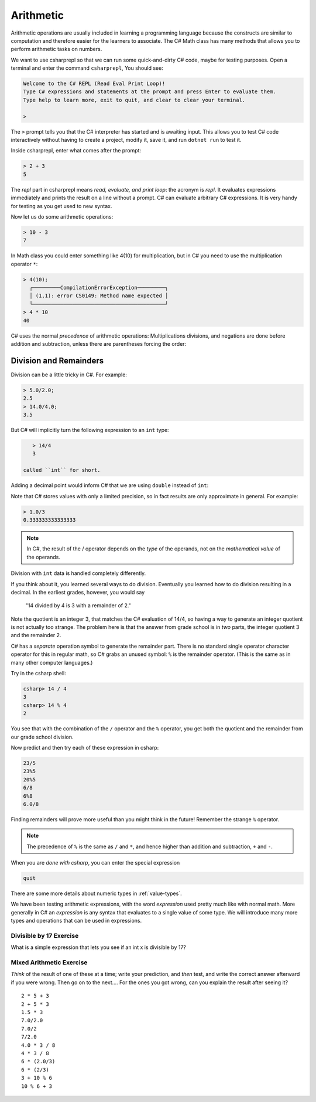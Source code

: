.. index:: arithmetic

.. _arithmetic:
   
Arithmetic
==================

Arithmetic operations are usually included in learning a programming 
language because the constructs are similar to computation and therefore 
easier for the learners to associate. The C# Math class has many 
methods that allows you to perform arithmetic tasks on numbers.

We want to use csharprepl so that we can run some quick-and-dirty C# code, 
maybe for testing purposes. Open a terminal and enter the command 
``csharprepl``, You should see:

.. code-block:: none

    Welcome to the C# REPL (Read Eval Print Loop)!
    Type C# expressions and statements at the prompt and press Enter to evaluate them.
    Type help to learn more, exit to quit, and clear to clear your terminal.

    > 

The ``>`` prompt tells you that the C# interpreter has started
and is awaiting input. This allows you to test C# code interactively 
without having to create a project, modify it, save it, and run 
``dotnet run`` to test it. 

.. index::
   single: operator; + with numbers
   single: +; with numbers

Inside csharprepl, enter what comes after the prompt:

.. code-block:: none
 
    > 2 + 3
    5

The *repl* part in csharprepl means *read, evaluate, and print loop*: 
the acronym is *repl*. It evaluates expressions immediately and prints 
the result on a line without a prompt. C# can evaluate arbitrary C# 
expressions. It is very handy for testing as you get used to new syntax.

.. index::
   operator; -
   single: -; subtraction

Now let us do some arithmetic operations: 

.. code-block:: none
 
    > 10 - 3
    7


.. index::
   operator; *
   single: * multiplication

In Math class you could enter something like 4(10) for multiplication, but 
in C# you need to use the multiplication operator ``*``:

.. code-block:: none
 
    > 4(10);
      ┌─────────CompilationErrorException─────────┐   
      │ (1,1): error CS0149: Method name expected │   
      └───────────────────────────────────────────┘   
    > 4 * 10
    40

.. Unfortunately the error messages are not always easy to follow:  
.. it is hard to guess the
.. intention of the user making a mistake.


.. index::
   single:  ( ); grouping
   grouping ( )
   single: -; negation  


C# uses
the normal *precedence* of arithmetic operations: Multiplications
divisions, and negations are done before addition and subtraction, unless
there are parentheses forcing the order: 

.. code-block:: none
    > 2 + 3 * 4 
    14
    > -(2+3)*4 
    -20 


.. index:: 
   single: remainder %
   single: % remainder
   single: operator; /, %
   division
   single: / ; division
   single: . ; double literal
   double
   int
   type; int
   type; double

.. _Division-and-Remainders:
   
Division and Remainders
--------------------------------

   
Division can be a little tricky in C#. For example:

.. code-block:: none

    > 5.0/2.0;
    2.5
    > 14.0/4.0;
    3.5

But C# will implicitly turn the following expression to an ``int`` type:

.. code-block:: none

    > 14/4
    3

 called ``int`` for short.

Adding a decimal point would inform C# that we are using ``double`` instead of ``int``:

.. code-block:: none
    > 14.0/4.0
    3.5
    > 0.5 * (2.0 + 4.5)
    3.25

Note that C# stores 
values with only a limited precision, so in fact results are
only approximate in general. For example:

.. code-block:: none

    > 1.0/3
    0.333333333333333

.. note::
   
   In C#, the result of the / operator depends on the
   *type* of the operands, not on the *mathematical value* of the operands.
 
Division with ``int`` data is handled completely differently.  

If you think about it, you learned several ways to do division.
Eventually you learned how to do division resulting in a decimal.
In the earliest grades, however, you would say

    "14 divided by 4 is 3 with a remainder of 2." 

Note the quotient is an integer 3, that matches the C# evaluation of 14/4,
so having a way to generate an integer quotient is not actually too strange.
The problem here is that the answer from grade school is in *two* parts, 
the integer quotient 3 and the remainder 2.  

C# has a *separate* operation symbol to generate the remainder part.  
There is no standard
single operator character operator for this in regular math, 
so C# grabs an unused symbol: 
``%`` is the remainder operator.  
(This is the same as in many other computer languages.)

Try in the csharp shell:

.. code-block:: none

    csharp> 14 / 4
    3
    csharp> 14 % 4
    2
    
You see that with the combination of the ``/`` operator and the ``%`` operator,
you get both the quotient and the remainder from our grade school division.

Now predict and then try each of these expression in csharp:

.. code-block:: none

    23/5 
    23%5
    20%5 
    6/8
    6%8
    6.0/8

Finding remainders will prove more useful than you might think in
the future!  Remember the strange ``%`` operator.

.. note::
   The precedence of ``%`` is the same as ``/`` and ``*``, and hence
   higher than addition and subtraction, ``+`` and ``-``. 

When you are *done with csharp*, you can enter the special expression

.. code-block:: none

    quit

There are some more details about numeric types in :ref:`value-types`.

.. index:: expression

We have been testing arithmetic expressions, with the word 
*expression* used pretty much like with normal math.  More generally in C#
an *expression* is any syntax that evaluates to a single value of some type.  
We will introduce many more types and operations that can be used in expressions. 

Divisible by 17 Exercise
~~~~~~~~~~~~~~~~~~~~~~~~~~

What is a simple expression that lets you see if an int x is divisible by 17?   

Mixed Arithmetic Exercise
~~~~~~~~~~~~~~~~~~~~~~~~~~

*Think* of the result of one of these at a time; write your prediction, 
and *then* test, and write the correct answer afterward if you were wrong.
Then go on to the next.... 
For the ones you got wrong, can you explain the result after seeing it? ::

    2 * 5 + 3
    2 + 5 * 3
    1.5 * 3
    7.0/2.0
    7.0/2
    7/2.0
    4.0 * 3 / 8
    4 * 3 / 8
    6 * (2.0/3)
    6 * (2/3)
    3 + 10 % 6
    10 % 6 + 3
